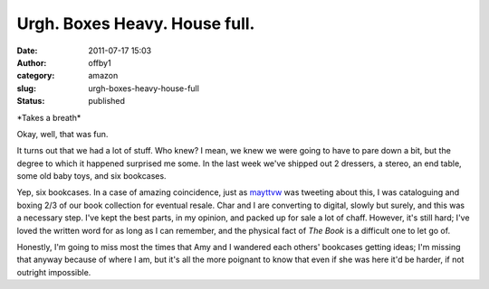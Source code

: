 Urgh. Boxes Heavy. House full.
##############################
:date: 2011-07-17 15:03
:author: offby1
:category: amazon
:slug: urgh-boxes-heavy-house-full
:status: published

\*Takes a breath\*

Okay, well, that was fun.

It turns out that we had a lot of stuff. Who knew? I mean, we knew we
were going to have to pare down a bit, but the degree to which it
happened surprised me some. In the last week we've shipped out 2
dressers, a stereo, an end table, some old baby toys, and six bookcases.

Yep, six bookcases. In a case of amazing coincidence, just as
`mayttvw <https://twitter.com/#!/mayttvw/status/91935205018963968>`__
was tweeting about this, I was cataloguing and
boxing 2/3 of our book collection for eventual resale. Char and I are
converting to digital, slowly but surely, and this was a necessary step.
I've kept the best parts, in my opinion, and packed up for sale a lot of
chaff. However, it's still hard; I've loved the written word for as long
as I can remember, and the physical fact of *The Book* is a difficult
one to let go of.

Honestly, I'm going to miss most the times that Amy and I wandered each
others' bookcases getting ideas; I'm missing that anyway because of
where I am, but it's all the more poignant to know that even if she was
here it'd be harder, if not outright impossible.
